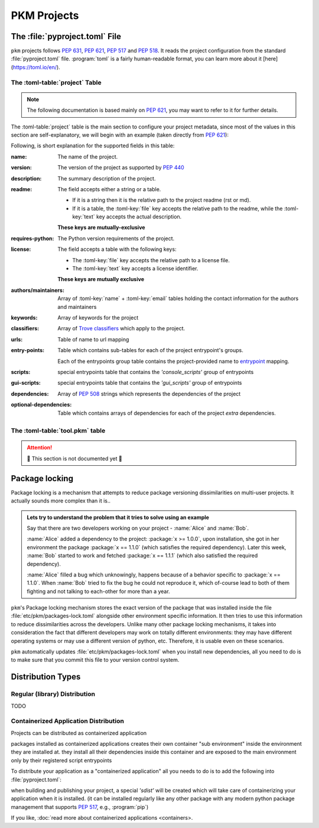 PKM Projects
==================

The :file:`pyproject.toml` File
--------------------------------

``pkm`` projects follows :pep:`631`, :pep:`621`, :pep:`517` and :pep:`518`.
It reads the project configuration from the standard :file:`pyproject.toml` file.
:program:`toml` is a fairly human-readable format, you can learn more about it [here](https://toml.io/en/).

The :toml-table:`project` Table
^^^^^^^^^^^^^^^^^^^^^^^^^^^^^^^

.. note::
   The following documentation is based mainly on :pep:`621`, you may want to refer to it for further details.


The :toml-table:`project` table is the main section to configure your project metadata, since most of the values in
this section are self-explanatory, we will begin with an example (taken directly from :pep:`621`):

.. code-block:: toml
   :caption: pyproject.toml

    [project]
    name = "spam"
    version = "1.2.3"
    description = "Lovely Spam! Wonderful Spam!"
    readme = "README.rst"
    requires-python = ">=3.8"
    license.file = "LICENSE.txt"
    keywords = ["egg", "bacon", "sausage", "tomatoes", "Lobster Thermidor"]
    authors = [
        { email = "hi@pradyunsg.me" },
        { name = "Tzu-Ping Chung" }
    ]
    maintainers = [
        { name = "Brett Cannon", email = "brett@python.org" }
    ]
    classifiers = [
        "Development Status :: 4 - Beta",
        "Programming Language :: Python"
    ]

    dependencies = [
        "httpx",
        "gidgethub[httpx]>4.0.0",
        "django>2.1; os_name != 'nt'",
        "django>2.0; os_name == 'nt'"
    ]

    [project.optional-dependencies]
    test = [
        "pytest < 5.0.0",
        "pytest-cov[all]"
    ]

    [project.urls]
    homepage = "example.com"
    documentation = "readthedocs.org"
    repository = "github.com"
    changelog = "github.com/me/spam/blob/master/CHANGELOG.md"

    [project.scripts]
    spam-cli = "spam:main_cli"

    [project.gui-scripts]
    spam-gui = "spam:main_gui"

    [project.entry-points."spam.magical"]
    tomatoes = "spam:main_tomatoes"


Following, is  short explanation for the supported fields in this table:

:name: The name of the project.
:version: The version of the project as supported by :pep:`440`
:description: The summary description of the project.
:readme:
   The field accepts either a string or a table.

   - If it is a string then it is the relative path to the project readme (rst or md).
   - If it is a table, the :toml-key:`file` key accepts the relative path to the readme,
     while the :toml-key:`text` key accepts the actual description.
   **These keys are mutually-exclusive**
:requires-python: The Python version requirements of the project.
:license:
   The field accepts a table with the following keys:

   - The :toml-key:`file` key accepts the relative path to a license file.
   - The :toml-key:`text` key accepts a license identifier.
   **These keys are mutually exclusive**
:authors/maintainers:
   Array of :toml-key:`name` + :toml-key:`email` tables
   holding the contact information for the authors and maintainers
:keywords: Array of keywords for the project
:classifiers: Array of `Trove classifiers <https://pypi.org/classifiers/>`_ which apply to the project.
:urls: Table of name to url mapping
:entry-points:
   Table which contains sub-tables for each of the project entrypoint's groups.

   Each of the entrypoints group table contains the project-provided name to
   `entrypoint <https://packaging.python.org/en/latest/specifications/entry-points/>`_ mapping.
:scripts: special entrypoints table that contains the *'console_scripts'* group of entrypoints
:gui-scripts: special entrypoints table that contains the *'gui_scripts'* group of entrypoints
:dependencies:
   Array of :pep:`508` strings which represents the dependencies of the project
:optional-dependencies:
   Table which contains arrays of dependencies for each of the project *extra* dependencies.


The :toml-table:`tool.pkm` table
^^^^^^^^^^^^^^^^^^^^^^^^^^^^^^^^^

.. attention::
   🚧 This section is not documented yet 🚧



Package locking
----------------

Package locking is a mechanism that attempts to reduce package versioning dissimilarities on multi-user projects. It
actually sounds more complex than it is..

.. admonition::
   Lets try to understand the problem that it tries to solve using an example

   Say that there are two developers working on your project - :name:`Alice` and :name:`Bob`.

   :name:`Alice` added a dependency to the project: :package:`x >= 1.0.0`, upon installation, she got in her
   environment the package :package:`x == 1.1.0` (which satisfies the required dependency). Later this week,
   :name:`Bob` started to work and fetched :package:`x == 1.1.1` (which also satisfied the required dependency).

   :name:`Alice` filled a bug which unknowingly, happens because of a behavior specific to :package:`x == 1.1.0`.
   When :name:`Bob` tried to fix the bug he could not reproduce it, which of-course lead to both of them fighting and
   not talking to each-other for more than a year.

``pkm``'s Package locking mechanism stores the exact version of the package that was installed inside the file
:file:`etc/pkm/packages-lock.toml` alongside other environment specific information. It then tries to use this
information to reduce dissimilarities across the developers. Unlike many other package locking mechanisms, it takes into
consideration the fact that different developers may work on totally different environments: they may have different
operating systems or may use a different version of python, etc. Therefore, it is usable even on these scenarios.

``pkm`` automatically updates :file:`etc/pkm/packages-lock.toml` when you install new dependencies, all you need to
do is to make sure that you commit this file to your version control system.


Distribution Types
------------------

Regular (library) Distribution
^^^^^^^^^^^^^^^^^^^^^^^^^^^^^^
TODO

Containerized Application Distribution
^^^^^^^^^^^^^^^^^^^^^^^^^^^^^^^^^^^^^^

Projects can be distributed as containerized application

packages installed as containerized applications creates their own container "sub environment" inside the environment
they are installed at. they install all their dependencies inside this container and are exposed to the main environment
only by their registered script entrypoints

To distribute your application as a "containerized application" all you needs to do is to add the following
into :file:`pyproject.toml`:

.. code-block:: toml
   :caption: pyproject.toml

   [tool.pkm.distribution]
   type = 'cnt-app'

when building and publishing your project, a special *'sdist'* will be created which will take care of containerizing your
application when it is installed. (it can be installed regularly like any other package with any modern python package
management that supports :pep:`517`, e.g., :program:`pip`)

If you like, :doc:`read more about containerized applications <containers>.




